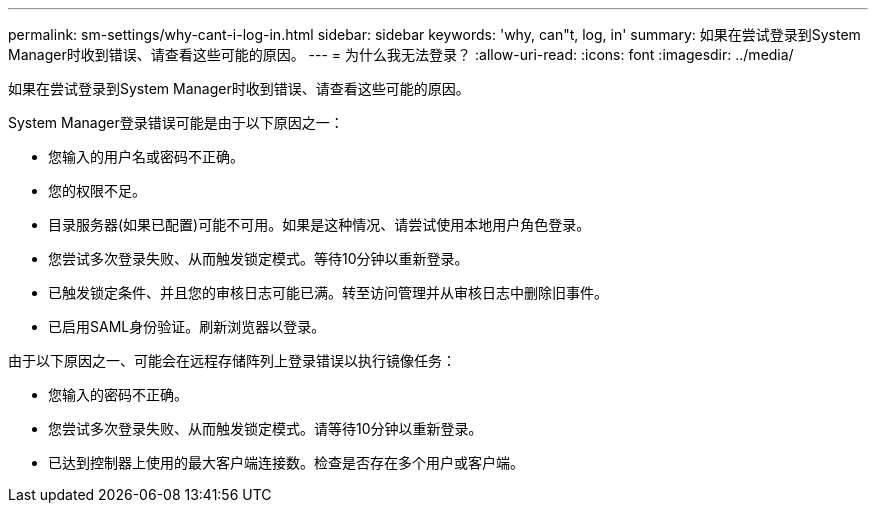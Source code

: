 ---
permalink: sm-settings/why-cant-i-log-in.html 
sidebar: sidebar 
keywords: 'why, can"t, log, in' 
summary: 如果在尝试登录到System Manager时收到错误、请查看这些可能的原因。 
---
= 为什么我无法登录？
:allow-uri-read: 
:icons: font
:imagesdir: ../media/


[role="lead"]
如果在尝试登录到System Manager时收到错误、请查看这些可能的原因。

System Manager登录错误可能是由于以下原因之一：

* 您输入的用户名或密码不正确。
* 您的权限不足。
* 目录服务器(如果已配置)可能不可用。如果是这种情况、请尝试使用本地用户角色登录。
* 您尝试多次登录失败、从而触发锁定模式。等待10分钟以重新登录。
* 已触发锁定条件、并且您的审核日志可能已满。转至访问管理并从审核日志中删除旧事件。
* 已启用SAML身份验证。刷新浏览器以登录。


由于以下原因之一、可能会在远程存储阵列上登录错误以执行镜像任务：

* 您输入的密码不正确。
* 您尝试多次登录失败、从而触发锁定模式。请等待10分钟以重新登录。
* 已达到控制器上使用的最大客户端连接数。检查是否存在多个用户或客户端。


